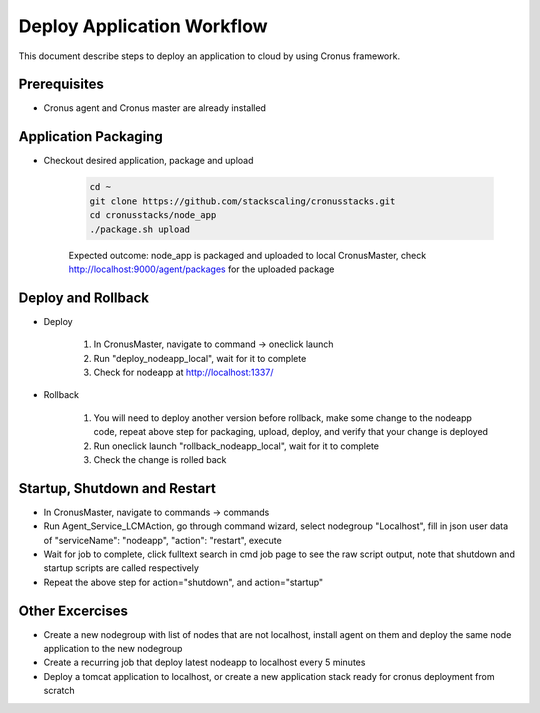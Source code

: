Deploy Application Workflow
==============================

This document describe steps to deploy an application to cloud by using Cronus framework.

Prerequisites
--------------

* Cronus agent and Cronus master are already installed

Application Packaging
----------------------

* Checkout desired application, package and upload

   .. code-block:: bash

      cd ~
      git clone https://github.com/stackscaling/cronusstacks.git
      cd cronusstacks/node_app
      ./package.sh upload

   Expected outcome: node_app is packaged and uploaded to local CronusMaster, check http://localhost:9000/agent/packages for the uploaded package


Deploy and Rollback
--------------------

* Deploy
   
   #. In CronusMaster, navigate to command -> oneclick launch
   #. Run "deploy_nodeapp_local", wait for it to complete
   #. Check for nodeapp at http://localhost:1337/

* Rollback

   #. You will need to deploy another version before rollback, make some change to the nodeapp code, repeat above step for packaging, upload, deploy, and verify that your change is deployed
   #. Run oneclick launch "rollback_nodeapp_local", wait for it to complete
   #. Check the change is rolled back

Startup, Shutdown and Restart
-------------------------------

* In CronusMaster, navigate to commands -> commands
* Run Agent_Service_LCMAction, go through command wizard, select nodegroup "Localhost", fill in json user data of "serviceName": "nodeapp", "action": "restart", execute
* Wait for job to complete, click fulltext search in cmd job page to see the raw script output, note that shutdown and startup scripts are called respectively
* Repeat the above step for action="shutdown", and action="startup"

Other Excercises
------------------

* Create a new nodegroup with list of nodes that are not localhost, install agent on them and deploy the same node application to the new nodegroup
* Create a recurring job that deploy latest nodeapp to localhost every 5 minutes
* Deploy a tomcat application to localhost, or create a new application stack ready for cronus deployment from scratch

